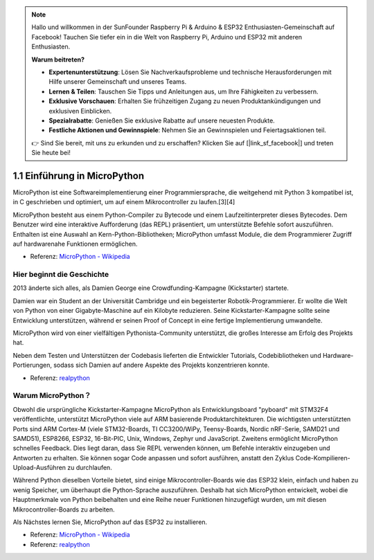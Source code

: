 .. note::

    Hallo und willkommen in der SunFounder Raspberry Pi & Arduino & ESP32 Enthusiasten-Gemeinschaft auf Facebook! Tauchen Sie tiefer ein in die Welt von Raspberry Pi, Arduino und ESP32 mit anderen Enthusiasten.

    **Warum beitreten?**

    - **Expertenunterstützung**: Lösen Sie Nachverkaufsprobleme und technische Herausforderungen mit Hilfe unserer Gemeinschaft und unseres Teams.
    - **Lernen & Teilen**: Tauschen Sie Tipps und Anleitungen aus, um Ihre Fähigkeiten zu verbessern.
    - **Exklusive Vorschauen**: Erhalten Sie frühzeitigen Zugang zu neuen Produktankündigungen und exklusiven Einblicken.
    - **Spezialrabatte**: Genießen Sie exklusive Rabatte auf unsere neuesten Produkte.
    - **Festliche Aktionen und Gewinnspiele**: Nehmen Sie an Gewinnspielen und Feiertagsaktionen teil.

    👉 Sind Sie bereit, mit uns zu erkunden und zu erschaffen? Klicken Sie auf [|link_sf_facebook|] und treten Sie heute bei!

1.1 Einführung in MicroPython
======================================

MicroPython ist eine Softwareimplementierung einer Programmiersprache, die weitgehend mit Python 3 kompatibel ist, in C geschrieben und optimiert, um auf einem Mikrocontroller zu laufen.[3][4]

MicroPython besteht aus einem Python-Compiler zu Bytecode und einem Laufzeitinterpreter dieses Bytecodes. Dem Benutzer wird eine interaktive Aufforderung (das REPL) präsentiert, um unterstützte Befehle sofort auszuführen. Enthalten ist eine Auswahl an Kern-Python-Bibliotheken; MicroPython umfasst Module, die dem Programmierer Zugriff auf hardwarenahe Funktionen ermöglichen.

* Referenz: `MicroPython - Wikipedia <https://en.wikipedia.org/wiki/MicroPython>`_

Hier beginnt die Geschichte
--------------------------------

2013 änderte sich alles, als Damien George eine Crowdfunding-Kampagne (Kickstarter) startete.

Damien war ein Student an der Universität Cambridge und ein begeisterter Robotik-Programmierer. Er wollte die Welt von Python von einer Gigabyte-Maschine auf ein Kilobyte reduzieren. Seine Kickstarter-Kampagne sollte seine Entwicklung unterstützen, während er seinen Proof of Concept in eine fertige Implementierung umwandelte.

MicroPython wird von einer vielfältigen Pythonista-Community unterstützt, die großes Interesse am Erfolg des Projekts hat.

Neben dem Testen und Unterstützen der Codebasis lieferten die Entwickler Tutorials, Codebibliotheken und Hardware-Portierungen, sodass sich Damien auf andere Aspekte des Projekts konzentrieren konnte.

* Referenz: `realpython <https://realpython.com/micropython/>`_

Warum MicroPython？
---------------------

Obwohl die ursprüngliche Kickstarter-Kampagne MicroPython als Entwicklungsboard "pyboard" mit STM32F4 veröffentlichte, unterstützt MicroPython viele auf ARM basierende Produktarchitekturen. Die wichtigsten unterstützten Ports sind ARM Cortex-M (viele STM32-Boards, TI CC3200/WiPy, Teensy-Boards, Nordic nRF-Serie, SAMD21 und SAMD51), ESP8266, ESP32, 16-Bit-PIC, Unix, Windows, Zephyr und JavaScript.
Zweitens ermöglicht MicroPython schnelles Feedback. Dies liegt daran, dass Sie REPL verwenden können, um Befehle interaktiv einzugeben und Antworten zu erhalten. Sie können sogar Code anpassen und sofort ausführen, anstatt den Zyklus Code-Kompilieren-Upload-Ausführen zu durchlaufen.

Während Python dieselben Vorteile bietet, sind einige Mikrocontroller-Boards wie das ESP32 klein, einfach und haben zu wenig Speicher, um überhaupt die Python-Sprache auszuführen. Deshalb hat sich MicroPython entwickelt, wobei die Hauptmerkmale von Python beibehalten und eine Reihe neuer Funktionen hinzugefügt wurden, um mit diesen Mikrocontroller-Boards zu arbeiten.

Als Nächstes lernen Sie, MicroPython auf das ESP32 zu installieren.

* Referenz: `MicroPython - Wikipedia <https://en.wikipedia.org/wiki/MicroPython>`_
* Referenz: `realpython <https://realpython.com/micropython/>`_

